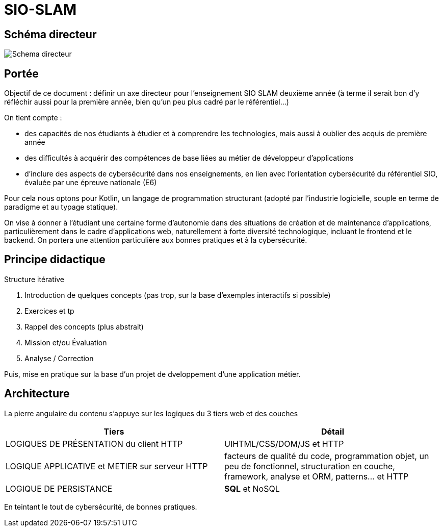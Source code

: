 
= SIO-SLAM

== Schéma directeur

image:sio-component:ROOT:schemadirecteurV1.png[Schema directeur]

== Portée

Objectif de ce document : définir un axe directeur pour l’enseignement SIO SLAM deuxième année  (à terme il serait bon d’y réfléchir aussi pour la première année, bien qu’un peu plus cadré par le référentiel…)

On tient compte :

* des capacités de nos étudiants à étudier et à comprendre les technologies, mais aussi à oublier des acquis de première année
* des difficultés à acquérir des compétences de base liées au métier de développeur d’applications
* d’inclure des aspects de cybersécurité dans nos enseignements, en lien avec l’orientation cybersécurité du référentiel SIO, évaluée par une épreuve nationale (E6)

Pour cela nous optons pour Kotlin, un langage de programmation structurant (adopté par l’industrie logicielle, souple en terme de paradigme et au typage statique).

On vise à donner à l’étudiant une certaine forme d’autonomie dans des situations de création et de maintenance d’applications, particulièrement dans le cadre d’applications web, naturellement à forte diversité technologique, incluant le frontend et le backend. On portera une attention particulière aux bonnes pratiques et à la cybersécurité.


== Principe didactique 

.Structure itérative
1. Introduction de quelques concepts (pas trop, sur la base d’exemples interactifs si possible)
2. Exercices et tp
3. Rappel des concepts (plus abstrait)
4. Mission et/ou Évaluation
5. Analyse / Correction

Puis, mise en pratique sur la base d'un projet de dveloppement d'une application métier.

== Architecture

La pierre angulaire du contenu s'appuye sur les logiques du 3 tiers web et des couches

[frame=ends]
|===
|Tiers | Détail

|LOGIQUES DE PRÉSENTATION du client HTTP
| UIHTML/CSS/DOM/JS et HTTP

|LOGIQUE APPLICATIVE et METIER sur serveur HTTP
|facteurs de qualité du code, programmation objet, un peu de fonctionnel, structuration en couche, framework, analyse et ORM, patterns… et HTTP

|LOGIQUE DE PERSISTANCE
|*SQL* et NoSQL

|===

En teintant le tout de cybersécurité, de bonnes pratiques.
